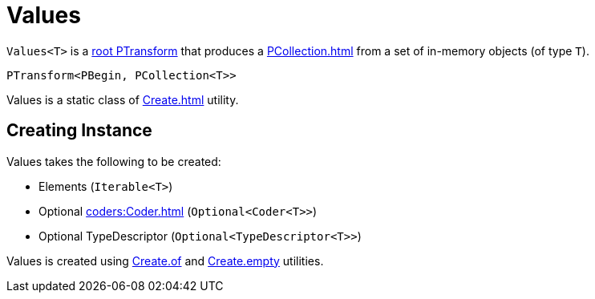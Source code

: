 = Values

`Values<T>` is a xref:PTransform.adoc#root[root PTransform] that produces a xref:PCollection.adoc[] from a set of in-memory objects (of type `T`).

[source,java]
----
PTransform<PBegin, PCollection<T>>
----

Values is a static class of xref:Create.adoc[] utility.

== [[creating-instance]] Creating Instance

Values takes the following to be created:

* [[elems]] Elements (`Iterable<T>`)
* [[coder]] Optional xref:coders:Coder.adoc[] (`Optional<Coder<T>>`)
* [[typeDescriptor]] Optional TypeDescriptor (`Optional<TypeDescriptor<T>>`)

Values is created using xref:Create.adoc#of[Create.of] and xref:Create.adoc#empty[Create.empty] utilities.
